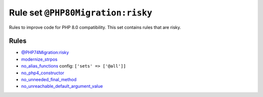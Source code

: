 ==================================
Rule set ``@PHP80Migration:risky``
==================================

Rules to improve code for PHP 8.0 compatibility. This set contains rules that are risky.

Rules
-----

- `@PHP74Migration:risky <./PHP74MigrationRisky.rst>`_
- `modernize_strpos <./../rules/alias/modernize_strpos.rst>`_
- `no_alias_functions <./../rules/alias/no_alias_functions.rst>`_
  config:
  ``['sets' => ['@all']]``
- `no_php4_constructor <./../rules/class_notation/no_php4_constructor.rst>`_
- `no_unneeded_final_method <./../rules/class_notation/no_unneeded_final_method.rst>`_
- `no_unreachable_default_argument_value <./../rules/function_notation/no_unreachable_default_argument_value.rst>`_
